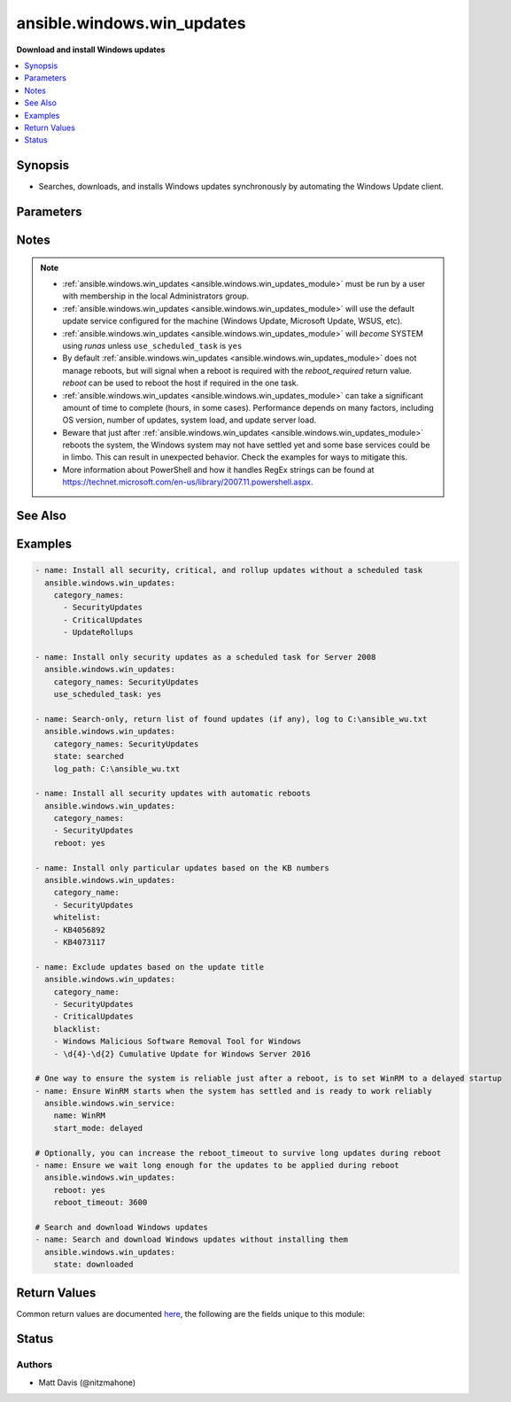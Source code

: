 .. _ansible.windows.win_updates_module:


***************************
ansible.windows.win_updates
***************************

**Download and install Windows updates**



.. contents::
   :local:
   :depth: 1


Synopsis
--------
- Searches, downloads, and installs Windows updates synchronously by automating the Windows Update client.




Parameters
----------

.. raw:: html

    <table  border=0 cellpadding=0 class="documentation-table">
        <tr>
            <th colspan="1">Parameter</th>
            <th>Choices/<font color="blue">Defaults</font></th>
            <th width="100%">Comments</th>
        </tr>
            <tr>
                <td colspan="1">
                    <div class="ansibleOptionAnchor" id="parameter-"></div>
                    <b>blacklist</b>
                    <a class="ansibleOptionLink" href="#parameter-" title="Permalink to this option"></a>
                    <div style="font-size: small">
                        <span style="color: purple">list</span>
                    </div>
                </td>
                <td>
                </td>
                <td>
                        <div>A list of update titles or KB numbers that can be used to specify which updates are to be excluded from installation.</div>
                        <div>If an available update does match one of the entries, then it is skipped and not installed.</div>
                        <div>Each entry can either be the KB article or Update title as a regex according to the PowerShell regex rules.</div>
                </td>
            </tr>
            <tr>
                <td colspan="1">
                    <div class="ansibleOptionAnchor" id="parameter-"></div>
                    <b>category_names</b>
                    <a class="ansibleOptionLink" href="#parameter-" title="Permalink to this option"></a>
                    <div style="font-size: small">
                        <span style="color: purple">list</span>
                    </div>
                </td>
                <td>
                        <b>Default:</b><br/><div style="color: blue">["CriticalUpdates", "SecurityUpdates", "UpdateRollups"]</div>
                </td>
                <td>
                        <div>A scalar or list of categories to install updates from. To get the list of categories, run the module with <code>state=searched</code>. The category must be the full category string, but is case insensitive.</div>
                        <div>Some possible categories are Application, Connectors, Critical Updates, Definition Updates, Developer Kits, Feature Packs, Guidance, Security Updates, Service Packs, Tools, Update Rollups, Updates, and Upgrades.</div>
                </td>
            </tr>
            <tr>
                <td colspan="1">
                    <div class="ansibleOptionAnchor" id="parameter-"></div>
                    <b>log_path</b>
                    <a class="ansibleOptionLink" href="#parameter-" title="Permalink to this option"></a>
                    <div style="font-size: small">
                        <span style="color: purple">path</span>
                    </div>
                </td>
                <td>
                </td>
                <td>
                        <div>If set, <code>win_updates</code> will append update progress to the specified file. The directory must already exist.</div>
                </td>
            </tr>
            <tr>
                <td colspan="1">
                    <div class="ansibleOptionAnchor" id="parameter-"></div>
                    <b>reboot</b>
                    <a class="ansibleOptionLink" href="#parameter-" title="Permalink to this option"></a>
                    <div style="font-size: small">
                        <span style="color: purple">boolean</span>
                    </div>
                </td>
                <td>
                        <ul style="margin: 0; padding: 0"><b>Choices:</b>
                                    <li><div style="color: blue"><b>no</b>&nbsp;&larr;</div></li>
                                    <li>yes</li>
                        </ul>
                </td>
                <td>
                        <div>Ansible will automatically reboot the remote host if it is required and continue to install updates after the reboot.</div>
                        <div>This can be used instead of using a <span class='module'>ansible.windows.win_reboot</span> task after this one and ensures all updates for that category is installed in one go.</div>
                        <div>Async does not work when <code>reboot=yes</code>.</div>
                </td>
            </tr>
            <tr>
                <td colspan="1">
                    <div class="ansibleOptionAnchor" id="parameter-"></div>
                    <b>reboot_timeout</b>
                    <a class="ansibleOptionLink" href="#parameter-" title="Permalink to this option"></a>
                    <div style="font-size: small">
                        <span style="color: purple">-</span>
                    </div>
                </td>
                <td>
                        <b>Default:</b><br/><div style="color: blue">1200</div>
                </td>
                <td>
                        <div>The time in seconds to wait until the host is back online from a reboot.</div>
                        <div>This is only used if <code>reboot=yes</code> and a reboot is required.</div>
                </td>
            </tr>
            <tr>
                <td colspan="1">
                    <div class="ansibleOptionAnchor" id="parameter-"></div>
                    <b>server_selection</b>
                    <a class="ansibleOptionLink" href="#parameter-" title="Permalink to this option"></a>
                    <div style="font-size: small">
                        <span style="color: purple">string</span>
                    </div>
                </td>
                <td>
                        <ul style="margin: 0; padding: 0"><b>Choices:</b>
                                    <li><div style="color: blue"><b>default</b>&nbsp;&larr;</div></li>
                                    <li>managed_server</li>
                                    <li>windows_update</li>
                        </ul>
                </td>
                <td>
                        <div>Defines the Windows Update source catalog.</div>
                        <div><code>default</code> Use the default search source. For many systems default is set to the Microsoft Windows Update catalog. Systems participating in Windows Server Update Services (WSUS), Systems Center Configuration Manager (SCCM), or similar corporate update server environments may default to those managed update sources instead of the Windows Update catalog.</div>
                        <div><code>managed_server</code> Use a managed server catalog. For environments utilizing Windows Server Update Services (WSUS), Systems Center Configuration Manager (SCCM), or similar corporate update servers, this option selects the defined corporate update source.</div>
                        <div><code>windows_update</code> Use the Microsoft Windows Update catalog.</div>
                </td>
            </tr>
            <tr>
                <td colspan="1">
                    <div class="ansibleOptionAnchor" id="parameter-"></div>
                    <b>state</b>
                    <a class="ansibleOptionLink" href="#parameter-" title="Permalink to this option"></a>
                    <div style="font-size: small">
                        <span style="color: purple">string</span>
                    </div>
                </td>
                <td>
                        <ul style="margin: 0; padding: 0"><b>Choices:</b>
                                    <li><div style="color: blue"><b>installed</b>&nbsp;&larr;</div></li>
                                    <li>searched</li>
                                    <li>downloaded</li>
                        </ul>
                </td>
                <td>
                        <div>Controls whether found updates are downloaded or installed or listed</div>
                        <div>This module also supports Ansible check mode, which has the same effect as setting state=searched</div>
                </td>
            </tr>
            <tr>
                <td colspan="1">
                    <div class="ansibleOptionAnchor" id="parameter-"></div>
                    <b>use_scheduled_task</b>
                    <a class="ansibleOptionLink" href="#parameter-" title="Permalink to this option"></a>
                    <div style="font-size: small">
                        <span style="color: purple">boolean</span>
                    </div>
                </td>
                <td>
                        <ul style="margin: 0; padding: 0"><b>Choices:</b>
                                    <li><div style="color: blue"><b>no</b>&nbsp;&larr;</div></li>
                                    <li>yes</li>
                        </ul>
                </td>
                <td>
                        <div>Will not auto elevate the remote process with <em>become</em> and use a scheduled task instead.</div>
                        <div>Set this to <code>yes</code> when using this module with async on Server 2008, 2008 R2, or Windows 7, or on Server 2008 that is not authenticated with basic or credssp.</div>
                        <div>Can also be set to <code>yes</code> on newer hosts where become does not work due to further privilege restrictions from the OS defaults.</div>
                </td>
            </tr>
            <tr>
                <td colspan="1">
                    <div class="ansibleOptionAnchor" id="parameter-"></div>
                    <b>whitelist</b>
                    <a class="ansibleOptionLink" href="#parameter-" title="Permalink to this option"></a>
                    <div style="font-size: small">
                        <span style="color: purple">list</span>
                    </div>
                </td>
                <td>
                </td>
                <td>
                        <div>A list of update titles or KB numbers that can be used to specify which updates are to be searched or installed.</div>
                        <div>If an available update does not match one of the entries, then it is skipped and not installed.</div>
                        <div>Each entry can either be the KB article or Update title as a regex according to the PowerShell regex rules.</div>
                        <div>The whitelist is only validated on updates that were found based on <em>category_names</em>. It will not force the module to install an update if it was not in the category specified.</div>
                </td>
            </tr>
    </table>
    <br/>


Notes
-----

.. note::
   - :ref:`ansible.windows.win_updates <ansible.windows.win_updates_module>` must be run by a user with membership in the local Administrators group.
   - :ref:`ansible.windows.win_updates <ansible.windows.win_updates_module>` will use the default update service configured for the machine (Windows Update, Microsoft Update, WSUS, etc).
   - :ref:`ansible.windows.win_updates <ansible.windows.win_updates_module>` will *become* SYSTEM using *runas* unless ``use_scheduled_task`` is ``yes``
   - By default :ref:`ansible.windows.win_updates <ansible.windows.win_updates_module>` does not manage reboots, but will signal when a reboot is required with the *reboot_required* return value. *reboot* can be used to reboot the host if required in the one task.
   - :ref:`ansible.windows.win_updates <ansible.windows.win_updates_module>` can take a significant amount of time to complete (hours, in some cases). Performance depends on many factors, including OS version, number of updates, system load, and update server load.
   - Beware that just after :ref:`ansible.windows.win_updates <ansible.windows.win_updates_module>` reboots the system, the Windows system may not have settled yet and some base services could be in limbo. This can result in unexpected behavior. Check the examples for ways to mitigate this.
   - More information about PowerShell and how it handles RegEx strings can be found at https://technet.microsoft.com/en-us/library/2007.11.powershell.aspx.


See Also
--------

.. seealso::

   :ref:`chocolatey.chocolatey.win_chocolatey_module`
      The official documentation on the **chocolatey.chocolatey.win_chocolatey** module.
   :ref:`ansible.windows.win_feature_module`
      The official documentation on the **ansible.windows.win_feature** module.
   :ref:`community.windows.win_hotfix_module`
      The official documentation on the **community.windows.win_hotfix** module.
   :ref:`ansible.windows.win_package_module`
      The official documentation on the **ansible.windows.win_package** module.


Examples
--------

.. code-block:: yaml

    - name: Install all security, critical, and rollup updates without a scheduled task
      ansible.windows.win_updates:
        category_names:
          - SecurityUpdates
          - CriticalUpdates
          - UpdateRollups

    - name: Install only security updates as a scheduled task for Server 2008
      ansible.windows.win_updates:
        category_names: SecurityUpdates
        use_scheduled_task: yes

    - name: Search-only, return list of found updates (if any), log to C:\ansible_wu.txt
      ansible.windows.win_updates:
        category_names: SecurityUpdates
        state: searched
        log_path: C:\ansible_wu.txt

    - name: Install all security updates with automatic reboots
      ansible.windows.win_updates:
        category_names:
        - SecurityUpdates
        reboot: yes

    - name: Install only particular updates based on the KB numbers
      ansible.windows.win_updates:
        category_name:
        - SecurityUpdates
        whitelist:
        - KB4056892
        - KB4073117

    - name: Exclude updates based on the update title
      ansible.windows.win_updates:
        category_name:
        - SecurityUpdates
        - CriticalUpdates
        blacklist:
        - Windows Malicious Software Removal Tool for Windows
        - \d{4}-\d{2} Cumulative Update for Windows Server 2016

    # One way to ensure the system is reliable just after a reboot, is to set WinRM to a delayed startup
    - name: Ensure WinRM starts when the system has settled and is ready to work reliably
      ansible.windows.win_service:
        name: WinRM
        start_mode: delayed

    # Optionally, you can increase the reboot_timeout to survive long updates during reboot
    - name: Ensure we wait long enough for the updates to be applied during reboot
      ansible.windows.win_updates:
        reboot: yes
        reboot_timeout: 3600

    # Search and download Windows updates
    - name: Search and download Windows updates without installing them
      ansible.windows.win_updates:
        state: downloaded



Return Values
-------------
Common return values are documented `here <https://docs.ansible.com/ansible/latest/reference_appendices/common_return_values.html#common-return-values>`_, the following are the fields unique to this module:

.. raw:: html

    <table border=0 cellpadding=0 class="documentation-table">
        <tr>
            <th colspan="2">Key</th>
            <th>Returned</th>
            <th width="100%">Description</th>
        </tr>
            <tr>
                <td colspan="2">
                    <div class="ansibleOptionAnchor" id="return-"></div>
                    <b>failed_update_count</b>
                    <a class="ansibleOptionLink" href="#return-" title="Permalink to this return value"></a>
                    <div style="font-size: small">
                      <span style="color: purple">integer</span>
                    </div>
                </td>
                <td>always</td>
                <td>
                            <div>The number of updates that failed to install.</div>
                    <br/>
                </td>
            </tr>
            <tr>
                <td colspan="2">
                    <div class="ansibleOptionAnchor" id="return-"></div>
                    <b>filtered_updates</b>
                    <a class="ansibleOptionLink" href="#return-" title="Permalink to this return value"></a>
                    <div style="font-size: small">
                      <span style="color: purple">complex</span>
                    </div>
                </td>
                <td>success</td>
                <td>
                            <div>List of updates that were found but were filtered based on <em>blacklist</em>, <em>whitelist</em> or <em>category_names</em>. The return value is in the same form as <em>updates</em>, along with <em>filtered_reason</em>.</div>
                    <br/>
                        <div style="font-size: smaller"><b>Sample:</b></div>
                        <div style="font-size: smaller; color: blue; word-wrap: break-word; word-break: break-all;">see the updates return value</div>
                </td>
            </tr>
                                <tr>
                    <td class="elbow-placeholder">&nbsp;</td>
                <td colspan="1">
                    <div class="ansibleOptionAnchor" id="return-"></div>
                    <b>filtered_reason</b>
                    <a class="ansibleOptionLink" href="#return-" title="Permalink to this return value"></a>
                    <div style="font-size: small">
                      <span style="color: purple">string</span>
                    </div>
                </td>
                <td>always</td>
                <td>
                            <div>The reason why this update was filtered.</div>
                    <br/>
                        <div style="font-size: smaller"><b>Sample:</b></div>
                        <div style="font-size: smaller; color: blue; word-wrap: break-word; word-break: break-all;">skip_hidden</div>
                </td>
            </tr>

            <tr>
                <td colspan="2">
                    <div class="ansibleOptionAnchor" id="return-"></div>
                    <b>found_update_count</b>
                    <a class="ansibleOptionLink" href="#return-" title="Permalink to this return value"></a>
                    <div style="font-size: small">
                      <span style="color: purple">integer</span>
                    </div>
                </td>
                <td>success</td>
                <td>
                            <div>The number of updates found needing to be applied.</div>
                    <br/>
                        <div style="font-size: smaller"><b>Sample:</b></div>
                        <div style="font-size: smaller; color: blue; word-wrap: break-word; word-break: break-all;">3</div>
                </td>
            </tr>
            <tr>
                <td colspan="2">
                    <div class="ansibleOptionAnchor" id="return-"></div>
                    <b>installed_update_count</b>
                    <a class="ansibleOptionLink" href="#return-" title="Permalink to this return value"></a>
                    <div style="font-size: small">
                      <span style="color: purple">integer</span>
                    </div>
                </td>
                <td>success</td>
                <td>
                            <div>The number of updates successfully installed or downloaded.</div>
                    <br/>
                        <div style="font-size: smaller"><b>Sample:</b></div>
                        <div style="font-size: smaller; color: blue; word-wrap: break-word; word-break: break-all;">2</div>
                </td>
            </tr>
            <tr>
                <td colspan="2">
                    <div class="ansibleOptionAnchor" id="return-"></div>
                    <b>reboot_required</b>
                    <a class="ansibleOptionLink" href="#return-" title="Permalink to this return value"></a>
                    <div style="font-size: small">
                      <span style="color: purple">boolean</span>
                    </div>
                </td>
                <td>success</td>
                <td>
                            <div>True when the target server requires a reboot to complete updates (no further updates can be installed until after a reboot).</div>
                    <br/>
                        <div style="font-size: smaller"><b>Sample:</b></div>
                        <div style="font-size: smaller; color: blue; word-wrap: break-word; word-break: break-all;">True</div>
                </td>
            </tr>
            <tr>
                <td colspan="2">
                    <div class="ansibleOptionAnchor" id="return-"></div>
                    <b>updates</b>
                    <a class="ansibleOptionLink" href="#return-" title="Permalink to this return value"></a>
                    <div style="font-size: small">
                      <span style="color: purple">complex</span>
                    </div>
                </td>
                <td>success</td>
                <td>
                            <div>List of updates that were found/installed.</div>
                    <br/>
                </td>
            </tr>
                                <tr>
                    <td class="elbow-placeholder">&nbsp;</td>
                <td colspan="1">
                    <div class="ansibleOptionAnchor" id="return-"></div>
                    <b>categories</b>
                    <a class="ansibleOptionLink" href="#return-" title="Permalink to this return value"></a>
                    <div style="font-size: small">
                      <span style="color: purple">list</span>
                       / <span style="color: purple">elements=string</span>
                    </div>
                </td>
                <td>always</td>
                <td>
                            <div>A list of category strings for this update.</div>
                    <br/>
                        <div style="font-size: smaller"><b>Sample:</b></div>
                        <div style="font-size: smaller; color: blue; word-wrap: break-word; word-break: break-all;">[&#x27;Critical Updates&#x27;, &#x27;Windows Server 2012 R2&#x27;]</div>
                </td>
            </tr>
            <tr>
                    <td class="elbow-placeholder">&nbsp;</td>
                <td colspan="1">
                    <div class="ansibleOptionAnchor" id="return-"></div>
                    <b>failure_hresult_code</b>
                    <a class="ansibleOptionLink" href="#return-" title="Permalink to this return value"></a>
                    <div style="font-size: small">
                      <span style="color: purple">boolean</span>
                    </div>
                </td>
                <td>on install failure</td>
                <td>
                            <div>The HRESULT code from a failed update.</div>
                    <br/>
                        <div style="font-size: smaller"><b>Sample:</b></div>
                        <div style="font-size: smaller; color: blue; word-wrap: break-word; word-break: break-all;">2147942402</div>
                </td>
            </tr>
            <tr>
                    <td class="elbow-placeholder">&nbsp;</td>
                <td colspan="1">
                    <div class="ansibleOptionAnchor" id="return-"></div>
                    <b>id</b>
                    <a class="ansibleOptionLink" href="#return-" title="Permalink to this return value"></a>
                    <div style="font-size: small">
                      <span style="color: purple">string</span>
                    </div>
                </td>
                <td>always</td>
                <td>
                            <div>Internal Windows Update GUID.</div>
                    <br/>
                        <div style="font-size: smaller"><b>Sample:</b></div>
                        <div style="font-size: smaller; color: blue; word-wrap: break-word; word-break: break-all;">fb95c1c8-de23-4089-ae29-fd3351d55421</div>
                </td>
            </tr>
            <tr>
                    <td class="elbow-placeholder">&nbsp;</td>
                <td colspan="1">
                    <div class="ansibleOptionAnchor" id="return-"></div>
                    <b>installed</b>
                    <a class="ansibleOptionLink" href="#return-" title="Permalink to this return value"></a>
                    <div style="font-size: small">
                      <span style="color: purple">boolean</span>
                    </div>
                </td>
                <td>always</td>
                <td>
                            <div>Was the update successfully installed.</div>
                    <br/>
                        <div style="font-size: smaller"><b>Sample:</b></div>
                        <div style="font-size: smaller; color: blue; word-wrap: break-word; word-break: break-all;">True</div>
                </td>
            </tr>
            <tr>
                    <td class="elbow-placeholder">&nbsp;</td>
                <td colspan="1">
                    <div class="ansibleOptionAnchor" id="return-"></div>
                    <b>kb</b>
                    <a class="ansibleOptionLink" href="#return-" title="Permalink to this return value"></a>
                    <div style="font-size: small">
                      <span style="color: purple">list</span>
                       / <span style="color: purple">elements=string</span>
                    </div>
                </td>
                <td>always</td>
                <td>
                            <div>A list of KB article IDs that apply to the update.</div>
                    <br/>
                        <div style="font-size: smaller"><b>Sample:</b></div>
                        <div style="font-size: smaller; color: blue; word-wrap: break-word; word-break: break-all;">[&#x27;3004365&#x27;]</div>
                </td>
            </tr>
            <tr>
                    <td class="elbow-placeholder">&nbsp;</td>
                <td colspan="1">
                    <div class="ansibleOptionAnchor" id="return-"></div>
                    <b>title</b>
                    <a class="ansibleOptionLink" href="#return-" title="Permalink to this return value"></a>
                    <div style="font-size: small">
                      <span style="color: purple">string</span>
                    </div>
                </td>
                <td>always</td>
                <td>
                            <div>Display name.</div>
                    <br/>
                        <div style="font-size: smaller"><b>Sample:</b></div>
                        <div style="font-size: smaller; color: blue; word-wrap: break-word; word-break: break-all;">Security Update for Windows Server 2012 R2 (KB3004365)</div>
                </td>
            </tr>

    </table>
    <br/><br/>


Status
------


Authors
~~~~~~~

- Matt Davis (@nitzmahone)
